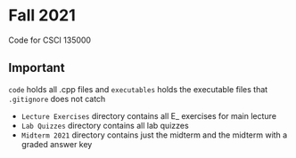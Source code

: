 * Fall 2021
  Code for CSCI 135000

** Important
  ~code~ holds all .cpp files and ~executables~ holds the executable files that
  ~.gitignore~ does not catch

- ~Lecture Exercises~ directory contains all E_ exercises for main lecture
- ~Lab Quizzes~ directory contains all lab quizzes  
- ~Midterm 2021~ directory contains just the midterm and the midterm with a graded answer key
